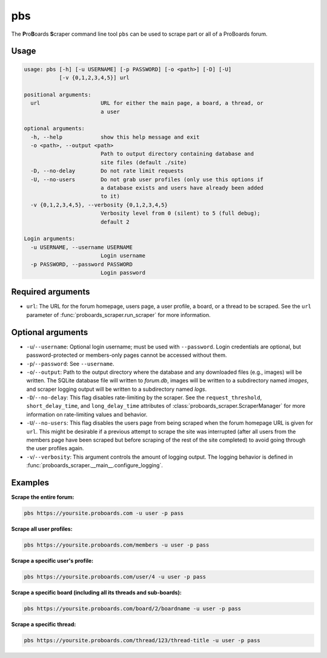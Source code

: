 pbs
===

The **P**\ ro\ **B**\ oards **S**\ craper command line tool ``pbs`` can be
used to scrape part or all of a ProBoards forum.

Usage
-----

.. code-block:: none

  usage: pbs [-h] [-u USERNAME] [-p PASSWORD] [-o <path>] [-D] [-U]
             [-v {0,1,2,3,4,5}] url

  positional arguments:
    url                   URL for either the main page, a board, a thread, or
                          a user

  optional arguments:
    -h, --help            show this help message and exit
    -o <path>, --output <path>
                          Path to output directory containing database and
                          site files (default ./site)
    -D, --no-delay        Do not rate limit requests
    -U, --no-users        Do not grab user profiles (only use this options if
                          a database exists and users have already been added
                          to it)
    -v {0,1,2,3,4,5}, --verbosity {0,1,2,3,4,5}
                          Verbosity level from 0 (silent) to 5 (full debug);
                          default 2

  Login arguments:
    -u USERNAME, --username USERNAME
                          Login username
    -p PASSWORD, --password PASSWORD
                          Login password

Required arguments
------------------

* ``url``: The URL for the forum homepage, users page, a user profile, a board,
  or a thread to be scraped. See the ``url`` parameter of
  :func:`proboards_scraper.run_scraper` for more information.

Optional arguments
------------------

* ``-u``/``--username``: Optional login username; must be used with
  ``--password``. Login credentials are optional, but password-protected or
  members-only pages cannot be accessed without them.

* ``-p``/``--password``: See ``--username``.

* ``-o``/``--output``: Path to the output directory where the database and
  any downloaded files (e.g., images) will be written. The SQLite database
  file will written to `forum.db`, images will be written to a subdirectory
  named `images`, and scraper logging output will be written to a subdirectory
  named `logs`.

* ``-D``/``--no-delay``: This flag disables rate-limiting by the scraper.
  See the ``request_threshold``, ``short_delay_time``, and ``long_delay_time``
  attributes of :class:`proboards_scraper.ScraperManager` for more
  information on rate-limiting values and behavior.

* ``-U``/``--no-users``: This flag disables the users page from being scraped
  when the forum homepage URL is given for ``url``. This might be desirable if
  a previous attempt to scrape the site was interrupted (after all users from
  the members page have been scraped but before scraping of the rest of the
  site completed) to avoid going through the user profiles again.

* ``-v``/``--verbosity``: This argument controls the amount of logging output.
  The logging behavior is defined in
  :func:`proboards_scraper.__main__.configure_logging`.


Examples
--------

**Scrape the entire forum:**

.. code-block:: none

  pbs https://yoursite.proboards.com -u user -p pass

**Scrape all user profiles:**

.. code-block:: none

  pbs https://yoursite.proboards.com/members -u user -p pass

**Scrape a specific user's profile:**

.. code-block:: none

  pbs https://yoursite.proboards.com/user/4 -u user -p pass

**Scrape a specific board (including all its threads and sub-boards):**

.. code-block:: none

  pbs https://yoursite.proboards.com/board/2/boardname -u user -p pass

**Scrape a specific thread:**

.. code-block:: none

  pbs https://yoursite.proboards.com/thread/123/thread-title -u user -p pass
